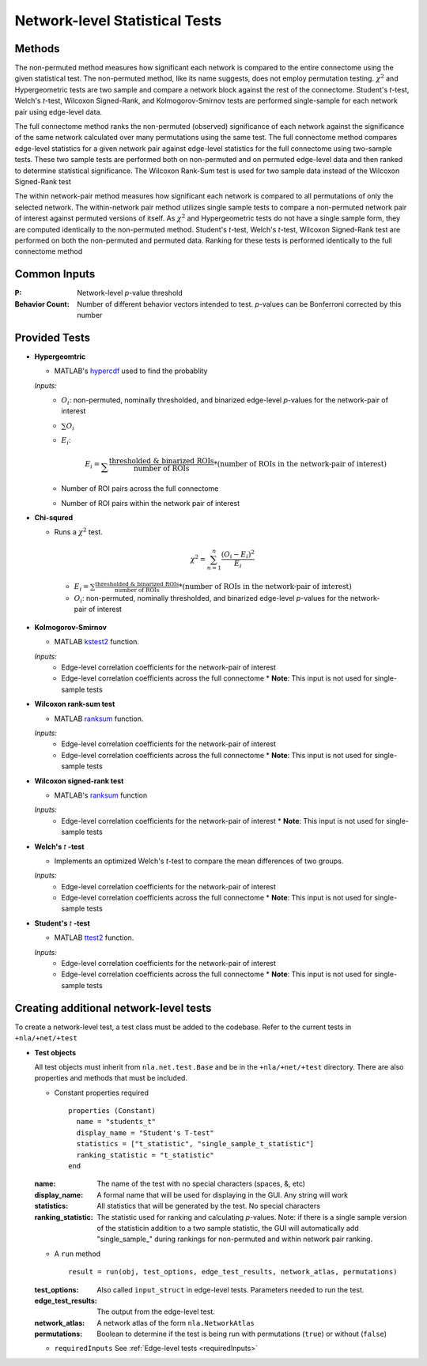Network-level Statistical Tests
======================================

Methods
--------------------------

The non-permuted method measures how significant each network is compared to the entire connectome using
the given statistical test. The non-permuted method, like its name suggests, does not employ permutation testing. 
:math:`\chi^2`  and Hypergeometric tests are two sample and compare a network block against the rest of the connectome. 
Student's *t*-test, Welch's *t*-test, Wilcoxon Signed-Rank, and Kolmogorov-Smirnov tests are performed single-sample for each network pair using edge-level data.

The full connectome method ranks the non-permuted (observed) significance of each network against the
significance of the same network calculated over many permutations using the same test. The full connectome method compares edge-level statistics 
for a given network pair against edge-level statistics for the full connectome using two-sample tests. 
These two sample tests are performed both on non-permuted and on permuted edge-level data and then ranked to determine statistical significance. 
The Wilcoxon Rank-Sum test is used for two sample data instead of the Wilcoxon Signed-Rank test

The within network-pair method measures how significant each network is compared to all permutations of
only the selected network. The within-network pair method utilizes single sample tests to compare a non-permuted network pair of interest against permuted versions of itself. 
As :math:`\chi^2`  and Hypergeometric tests do not have a single sample form, they are computed identically to the non-permuted method. Student's *t*-test, Welch's *t*-test, 
Wilcoxon Signed-Rank test are performed on both the non-permuted and permuted data. Ranking for these tests is performed identically to the full connectome method

Common Inputs
------------------------

:P: Network-level *p*-value threshold
:Behavior Count: Number of different behavior vectors intended to test. *p*-values can be Bonferroni corrected by this number

Provided Tests
---------------------------

* **Hypergeomtric**

  * MATLAB's `hypercdf <https://www.mathworks.com/help/stats/hygecdf.html>`_ used to find the probablity

  *Inputs:*
    * :math:`O_i`: non-permuted, nominally thresholded, and binarized edge-level *p*-values for the network-pair of interest
    * :math:`\sum_{}O_i`
    * :math:`E_i`:

      .. math::
  
        \textstyle E_i = \sum_{}\frac{\text{thresholded & binarized ROIs}}{\text{number of ROIs}} \scriptstyle * (\text{number of ROIs in the network-pair of interest})

      .. 

    * Number of ROI pairs across the full connectome
    * Number of ROI pairs within the network pair of interest
  
* **Chi-squred**

  * Runs a :math:`\chi^2`  test. 

  .. math:: 
    
    \chi^2 = \sum_{n=1}^n \frac{(O_i - E_i)^2}{E_i}
    
  ..
    
    * :math:`\textstyle E_i = \sum_{}\frac{\text{thresholded & binarized ROIs}}{\text{number of ROIs}} \scriptstyle * (\text{number of ROIs in the network-pair of interest})`
    * :math:`O_i`: non-permuted, nominally thresholded, and binarized edge-level *p*-values for the network-pair of interest

* **Kolmogorov-Smirnov**
  
  * MATLAB `kstest2 <https://www.mathworks.com/help/stats/kstest2.html>`_ function.
  
  *Inputs:*
    * Edge-level correlation coefficients for the network-pair of interest
    * Edge-level correlation coefficients across the full connectome
      * **Note**: This input is not used for single-sample tests

* **Wilcoxon rank-sum test**
  
  * MATLAB `ranksum <https://www.mathworks.com/help/stats/ranksum.html>`_ function.

  *Inputs:*
    * Edge-level correlation coefficients for the network-pair of interest
    * Edge-level correlation coefficients across the full connectome
      * **Note**: This input is not used for single-sample tests
  
* **Wilcoxon signed-rank test**

  * MATLAB's `ranksum <https://www.mathworks.com/help/stats/ranksum.html>`_ function

  *Inputs:*
    * Edge-level correlation coefficients for the network-pair of interest
      * **Note**: This input is not used for single-sample tests
  
* **Welch's** *t* **-test**
  
  * Implements an optimized Welch's *t*-test to compare the mean differences of two groups.

  *Inputs:*
    * Edge-level correlation coefficients for the network-pair of interest
    * Edge-level correlation coefficients across the full connectome
      * **Note**: This input is not used for single-sample tests

* **Student's** *t* **-test**
  
  * MATLAB `ttest2 <https://www.mathworks.com/help/stats/ttest2.html>`_ function.

  *Inputs:*
    * Edge-level correlation coefficients for the network-pair of interest
    * Edge-level correlation coefficients across the full connectome
      * **Note**: This input is not used for single-sample tests

Creating additional network-level tests
-----------------------------------------------------

To create a network-level test, a test class must be added to the codebase. Refer to the current tests in ``+nla/+net/+test``

* **Test objects**
  
  All test objects must inherit from ``nla.net.test.Base`` and be in the ``+nla/+net/+test`` directory. There are also properties and methods
  that must be included.

  * Constant properties required
    ::
    
      properties (Constant)
        name = "students_t"
        display_name = "Student's T-test"
        statistics = ["t_statistic", "single_sample_t_statistic"]
        ranking_statistic = "t_statistic"
      end

  
  :name: The name of the test with no special characters (spaces, &, etc)
  :display_name: A formal name that will be used for displaying in the GUI. Any string will work
  :statistics: All statistics that will be generated by the test. No special characters
  :ranking_statistic: The statistic used for ranking and calculating *p*-values. Note: if there is a single sample version of the statisticin addition to a two sample statistic, the GUI will automatically add "single_sample\_" during rankings for non-permuted and within network pair ranking.

  * A ``run`` method
  
    ::

      result = run(obj, test_options, edge_test_results, network_atlas, permutations)


  :test_options: Also called ``input_struct`` in edge-level tests. Parameters needed to run the test.
  :edge_test_results: The output from the edge-level test.
  :network_atlas: A network atlas of the form ``nla.NetworkAtlas``
  :permutations: Boolean to determine if the test is being run with permutations (``true``) or without (``false``)

  * ``requiredInputs`` See :ref:`Edge-level tests <requiredInputs>`
